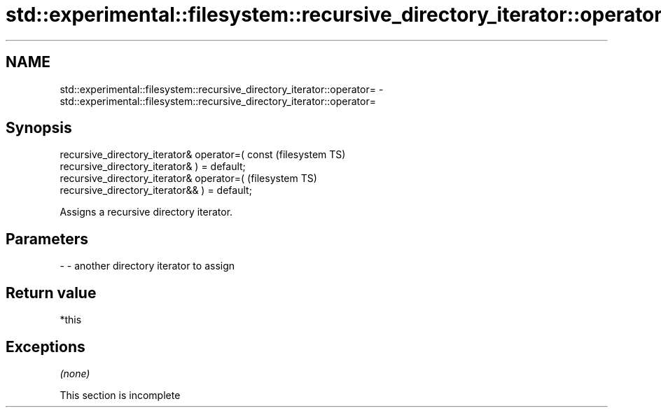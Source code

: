 .TH std::experimental::filesystem::recursive_directory_iterator::operator= 3 "2019.08.27" "http://cppreference.com" "C++ Standard Libary"
.SH NAME
std::experimental::filesystem::recursive_directory_iterator::operator= \- std::experimental::filesystem::recursive_directory_iterator::operator=

.SH Synopsis
   recursive_directory_iterator& operator=( const                       (filesystem TS)
   recursive_directory_iterator& ) = default;
   recursive_directory_iterator& operator=(                             (filesystem TS)
   recursive_directory_iterator&& ) = default;

   Assigns a recursive directory iterator.

.SH Parameters

   - - another directory iterator to assign

.SH Return value

   *this

.SH Exceptions

   \fI(none)\fP

    This section is incomplete
